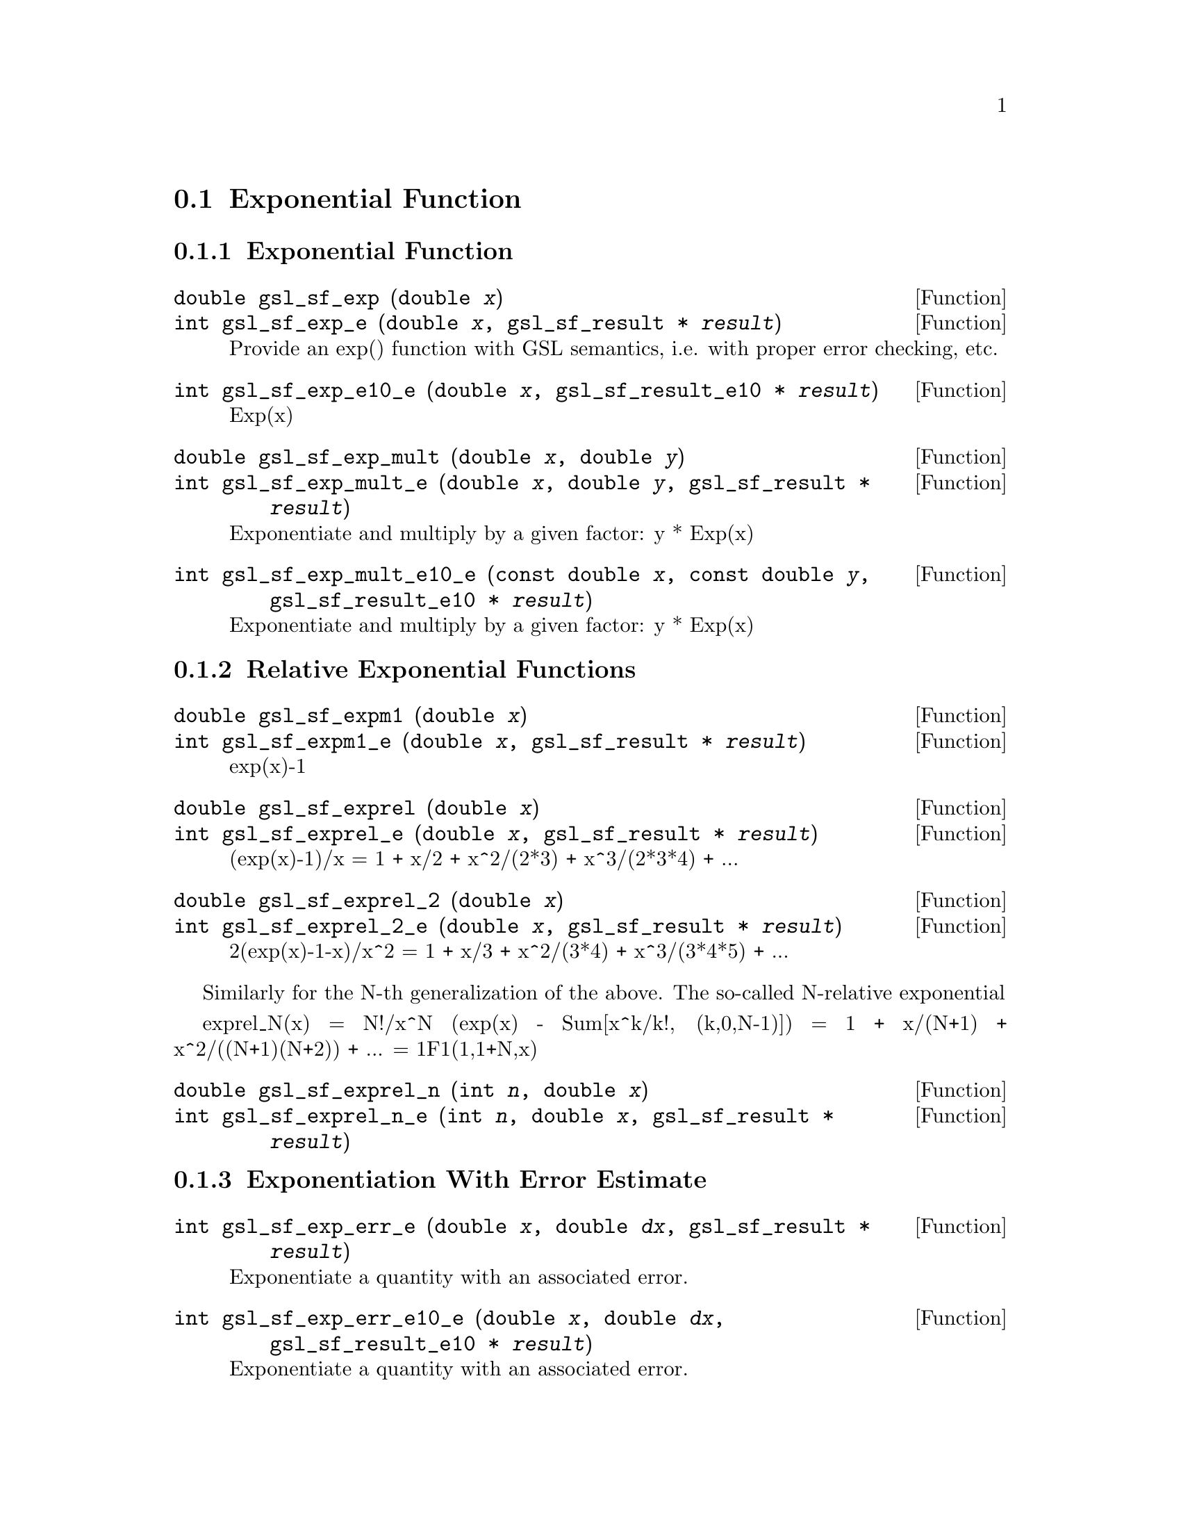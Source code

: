 @comment
@node Exponential Function
@section Exponential Function
@cindex exponential function
@cindex exp


@subsection Exponential Function

@deftypefun double gsl_sf_exp (double @var{x})
@deftypefunx int gsl_sf_exp_e (double @var{x}, gsl_sf_result * @var{result})
Provide an exp() function with GSL semantics, i.e. with proper error
checking, etc.
@comment Exceptional Return Values: GSL_EOVRFLW, GSL_EUNDRFLW
@end deftypefun

@deftypefun int gsl_sf_exp_e10_e (double @var{x}, gsl_sf_result_e10 * @var{result})
Exp(x)
@comment Exceptional Return Values: GSL_EOVRFLW, GSL_EUNDRFLW
@end deftypefun

@deftypefun double gsl_sf_exp_mult (double @var{x}, double @var{y})
@deftypefunx int gsl_sf_exp_mult_e (double @var{x}, double @var{y}, gsl_sf_result * @var{result})
Exponentiate and multiply by a given factor:  y * Exp(x)
@comment Exceptional Return Values: GSL_EOVRFLW, GSL_EUNDRFLW
@end deftypefun

@deftypefun int gsl_sf_exp_mult_e10_e (const double @var{x}, const double @var{y}, gsl_sf_result_e10 * @var{result})
Exponentiate and multiply by a given factor:  y * Exp(x)
@comment Exceptional Return Values: GSL_EOVRFLW, GSL_EUNDRFLW
@end deftypefun



@subsection Relative Exponential Functions

@deftypefun double gsl_sf_expm1 (double @var{x})
@deftypefunx int gsl_sf_expm1_e (double @var{x}, gsl_sf_result * @var{result})
exp(x)-1
@comment Exceptional Return Values:  GSL_EOVRFLW
@end deftypefun

@deftypefun double gsl_sf_exprel (double @var{x})
@deftypefunx int gsl_sf_exprel_e (double @var{x}, gsl_sf_result * @var{result})
(exp(x)-1)/x = 1 + x/2 + x^2/(2*3) + x^3/(2*3*4) + ...
@comment Exceptional Return Values:  GSL_EOVRFLW
@end deftypefun

@deftypefun double gsl_sf_exprel_2 (double @var{x})
@deftypefunx int gsl_sf_exprel_2_e (double @var{x}, gsl_sf_result * @var{result})
2(exp(x)-1-x)/x^2 = 1 + x/3 + x^2/(3*4) + x^3/(3*4*5) + ...
@comment Exceptional Return Values:  GSL_EOVRFLW
@end deftypefun


Similarly for the N-th generalization of the above.  The so-called
N-relative exponential

exprel_N(x) = N!/x^N (exp(x) - Sum[x^k/k!, (k,0,N-1)])
            = 1 + x/(N+1) + x^2/((N+1)(N+2)) + ...
            = 1F1(1,1+N,x)

@deftypefun double gsl_sf_exprel_n (int @var{n}, double @var{x})
@deftypefunx int gsl_sf_exprel_n_e (int @var{n}, double @var{x}, gsl_sf_result * @var{result})
@comment Exceptional Return Values: 
@end deftypefun



@subsection Exponentiation With Error Estimate


@deftypefun int gsl_sf_exp_err_e (double @var{x}, double @var{dx}, gsl_sf_result * @var{result})
Exponentiate a quantity with an associated error.
@comment Exceptional Return Values: 
@end deftypefun

@deftypefun int gsl_sf_exp_err_e10_e (double @var{x}, double @var{dx}, gsl_sf_result_e10 * @var{result})
Exponentiate a quantity with an associated error.
@comment Exceptional Return Values: 
@end deftypefun

@deftypefun int gsl_sf_exp_mult_err_e (double @var{x}, double @var{dx}, double @var{y}, double @var{dy}, gsl_sf_result * @var{result})
Exponentiate and multiply by a given factor:  y * Exp(x),
for quantities with associated errors.
@comment Exceptional Return Values: GSL_EOVRFLW, GSL_EUNDRFLW
@end deftypefun



@deftypefun int gsl_sf_exp_mult_err_e10_e (double @var{x}, double @var{dx}, double @var{y}, double @var{dy}, gsl_sf_result_e10 * @var{result})
Exponentiate and multiply by a given factor:  y * Exp(x),
for quantities with associated errors.
@comment Exceptional Return Values: GSL_EOVRFLW, GSL_EUNDRFLW
@end deftypefun

